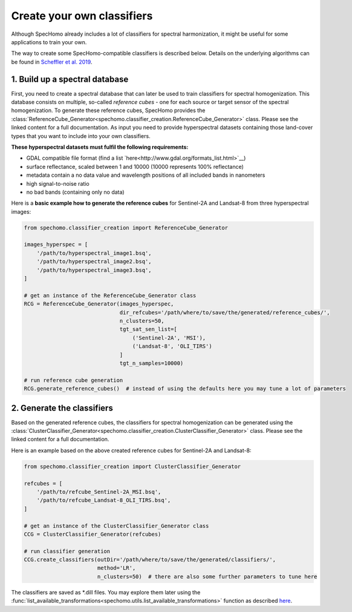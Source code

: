 Create your own classifiers
---------------------------

Although SpecHomo already includes a lot of classifiers for spectral harmonization, it might be useful for some
applications to train your own.

The way to create some SpecHomo-compatible classifiers is described below. Details on the underlying algorithms can be
found in `Scheffler et al. 2019 <LINK>`__.

1. Build up a spectral database
~~~~~~~~~~~~~~~~~~~~~~~~~~~~~~~

First, you need to create a spectral database that can later be used to train classifiers for spectral homogenization.
This database consists on multiple, so-called *reference cubes* - one for each source or target sensor of the spectral
homogenization. To generate these reference cubes, SpecHomo provides the
:class:`ReferenceCube_Generator<spechomo.classifier_creation.ReferenceCube_Generator>` class. Please see the linked
content for a full documentation. As input you need to provide hyperspectral datasets containing those land-cover types
that you want to include into your own classifiers.

**These hyperspectral datasets must fulfil the following requirements:**

* GDAL compatible file format (find a list `here<http://www.gdal.org/formats_list.html>`__)
* surface reflectance, scaled between 1 and 10000 (10000 represents 100% reflectance)
* metadata contain a no data value and wavelength positions of all included bands in nanometers
* high signal-to-noise ratio
* no bad bands (containing only no data)

Here is a **basic example how to generate the reference cubes** for Sentinel-2A and Landsat-8 from three hyperspectral
images:

.. code-block:: python

    from spechomo.classifier_creation import ReferenceCube_Generator

    images_hyperspec = [
        '/path/to/hyperspectral_image1.bsq',
        '/path/to/hyperspectral_image2.bsq',
        '/path/to/hyperspectral_image3.bsq',
    ]

    # get an instance of the ReferenceCube_Generator class
    RCG = ReferenceCube_Generator(images_hyperspec,
                                  dir_refcubes='/path/where/to/save/the/generated/reference_cubes/',
                                  n_clusters=50,
                                  tgt_sat_sen_list=[
                                      ('Sentinel-2A', 'MSI'),
                                      ('Landsat-8', 'OLI_TIRS')
                                  ]
                                  tgt_n_samples=10000)

    # run reference cube generation
    RCG.generate_reference_cubes()  # instead of using the defaults here you may tune a lot of parameters


2. Generate the classifiers
~~~~~~~~~~~~~~~~~~~~~~~~~~~

Based on the generated reference cubes, the classifiers for spectral homogenization can be generated using the
:class:`ClusterClassifier_Generator<spechomo.classifier_creation.ClusterClassifier_Generator>` class. Please see the
linked content for a full documentation.

Here is an example based on the above created reference cubes for Sentinel-2A and Landsat-8:

.. code-block:: python

    from spechomo.classifier_creation import ClusterClassifier_Generator

    refcubes = [
        '/path/to/refcube_Sentinel-2A_MSI.bsq',
        '/path/to/refcube_Landsat-8_OLI_TIRS.bsq',
    ]

    # get an instance of the ClusterClassifier_Generator class
    CCG = ClusterClassifier_Generator(refcubes)

    # run classifier generation
    CCG.create_classifiers(outDir='/path/where/to/save/the/generated/classifiers/',
                           method='LR',
                           n_clusters=50)  # there are also some further parameters to tune here

The classifiers are saved as *.dill files. You may explore them later using the
:func:`list_available_transformations<spechomo.utils.list_available_transformations>` function as described
`here <http://geomultisens.gitext.gfz-potsdam.de/spechomo/doc/usage/available_transformations.html>`__.
